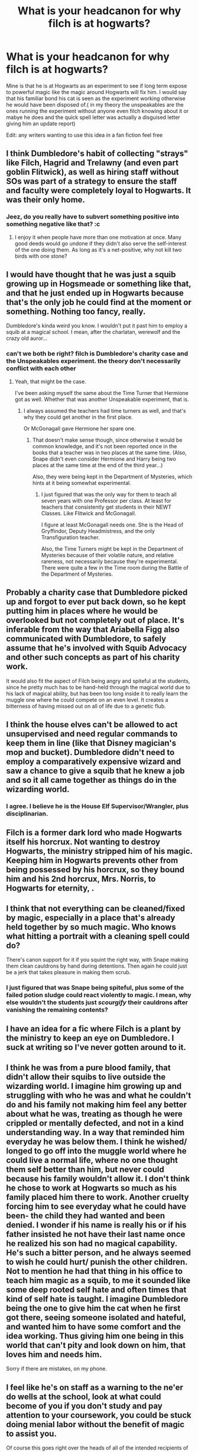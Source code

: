 #+TITLE: What is your headcanon for why filch is at hogwarts?

* What is your headcanon for why filch is at hogwarts?
:PROPERTIES:
:Author: Call0013
:Score: 18
:DateUnix: 1471078909.0
:DateShort: 2016-Aug-13
:FlairText: Discussion
:END:
Mine is that he is at Hogwarts as an experiment to see if long term expose to powerful magic like the magic around Hogwarts will fix him. I would say that his familiar bond his cat is seen as the experiment working otherwise he would have been disposed of.( in my theory the unspeakables are the ones running the experiment without anyone even filch knowing about it or mabye he does and the quick spell letter was actually a disguised letter giving him an update report)

Edit: any writers wanting to use this idea in a fan fiction feel free


** I think Dumbledore's habit of collecting "strays" like Filch, Hagrid and Trelawny (and even part goblin Flitwick), as well as hiring staff without SOs was part of a strategy to ensure the staff and faculty were completely loyal to Hogwarts. It was their only home.
:PROPERTIES:
:Author: Judy-Lee
:Score: 25
:DateUnix: 1471091357.0
:DateShort: 2016-Aug-13
:END:

*** Jeez, do you really have to subvert something positive into something negative like that? :c
:PROPERTIES:
:Author: Hpfm2
:Score: -1
:DateUnix: 1471106817.0
:DateShort: 2016-Aug-13
:END:

**** I enjoy it when people have more than one motivation at once. Many good deeds would go undone if they didn't also serve the self-interest of the one doing them. As long as it's a net-positive, why not kill two birds with one stone?
:PROPERTIES:
:Author: DetentionWithDolores
:Score: 4
:DateUnix: 1471124372.0
:DateShort: 2016-Aug-14
:END:


** I would have thought that he was just a squib growing up in Hogsmeade or something like that, and that he just ended up in Hogwarts because that's the only job he could find at the moment or something. Nothing too fancy, really.

Dumbledore's kinda weird you know. I wouldn't put it past him to employ a squib at a magical school. I mean, after the charlatan, werewolf and the crazy old auror...
:PROPERTIES:
:Score: 27
:DateUnix: 1471083233.0
:DateShort: 2016-Aug-13
:END:

*** can't we both be right? filch is Dumbledore's charity case and the Unspeakables experiment. the theory don't necessarily conflict with each other
:PROPERTIES:
:Author: Call0013
:Score: 4
:DateUnix: 1471084733.0
:DateShort: 2016-Aug-13
:END:

**** Yeah, that might be the case.

I've been asking myself the same about the Time Turner that Hermione got as well. Whether that was another Unspeakable experiment, that is.
:PROPERTIES:
:Score: 3
:DateUnix: 1471096439.0
:DateShort: 2016-Aug-13
:END:

***** I always assumed the teachers had time turners as well, and that's why they could get another in the first place.

Or McGonagall gave Hermione her spare one.
:PROPERTIES:
:Author: Brynjolf-of-Riften
:Score: 1
:DateUnix: 1471106366.0
:DateShort: 2016-Aug-13
:END:

****** That doesn't make sense though, since otherwise it would be common knowledge, and it's not been reported once in the books that a teacher was in two places at the same time. (Also, Snape didn't even consider Hermione and Harry being two places at the same time at the end of the third year...)

Also, they were being kept in the Department of Mysteries, which hints at it being somewhat experimental.
:PROPERTIES:
:Score: 3
:DateUnix: 1471111411.0
:DateShort: 2016-Aug-13
:END:

******* I just figured that was the only way for them to teach all seven years with one Professor per class. At least for teachers that consistently get students in their NEWT Classes. Like Flitwick and McGonagall.

I figure at least McGonagall needs one. She is the Head of Gryffindor, Deputy Headmistress, and the only Transfiguration teacher.

Also, the Time Turners might be kept in the Department of Mysteries because of their volatile nature, and relative rareness, not necessarily because they're experimental. There were quite a few in the Time room during the Battle of the Department of Mysteries.
:PROPERTIES:
:Author: Brynjolf-of-Riften
:Score: 1
:DateUnix: 1471116886.0
:DateShort: 2016-Aug-14
:END:


** Probably a charity case that Dumbledore picked up and forgot to ever put back down, so he kept putting him in places where he would be overlooked but not completely out of place. It's inferable from the way that Ariabella Figg also communicated with Dumbledore, to safely assume that he's involved with Squib Advocacy and other such concepts as part of his charity work.

It would also fit the aspect of Filch being angry and spiteful at the students, since he pretty much has to be hand-held through the magical world due to his lack of magical ability, but has been too long inside it to really learn the muggle one where he could compete on an even level. It creates a bitterness of having missed out on all of life due to a genetic flub.
:PROPERTIES:
:Score: 14
:DateUnix: 1471083397.0
:DateShort: 2016-Aug-13
:END:


** I think the house elves can't be allowed to act unsupervised and need regular commands to keep them in line (like that Disney magician's mop and bucket). Dumbledore didn't need to employ a comparatively expensive wizard and saw a chance to give a squib that he knew a job and so it all came together as things do in the wizarding world.
:PROPERTIES:
:Author: Ch1pp
:Score: 10
:DateUnix: 1471089689.0
:DateShort: 2016-Aug-13
:END:

*** I agree. I believe he is the House Elf Supervisor/Wrangler, plus disciplinarian.
:PROPERTIES:
:Author: yarglethatblargle
:Score: 4
:DateUnix: 1471124174.0
:DateShort: 2016-Aug-14
:END:


** Filch is a former dark lord who made Hogwarts itself his horcrux. Not wanting to destroy Hogwarts, the ministry stripped him of his magic. Keeping him in Hogwarts prevents other from being possessed by his horcrux, so they bound him and his 2nd horcrux, Mrs. Norris, to Hogwarts for eternity, .
:PROPERTIES:
:Author: alienking321
:Score: 7
:DateUnix: 1471121026.0
:DateShort: 2016-Aug-14
:END:


** I think that not everything can be cleaned/fixed by magic, especially in a place that's already held together by so much magic. Who knows what hitting a portrait with a cleaning spell could do?

There's canon support for it if you squint the right way, with Snape making them clean cauldrons by hand during detentions. Then again he could just be a jerk that takes pleasure in making them scrub.
:PROPERTIES:
:Author: chaosattractor
:Score: 3
:DateUnix: 1471094085.0
:DateShort: 2016-Aug-13
:END:

*** I just figured that was Snape being spiteful, plus some of the failed potion sludge could react violently to magic. I mean, why else wouldn't the students just /scourgify/ their cauldrons after vanishing the remaining contents?
:PROPERTIES:
:Author: Brynjolf-of-Riften
:Score: 3
:DateUnix: 1471106541.0
:DateShort: 2016-Aug-13
:END:


** I have an idea for a fic where Filch is a plant by the ministry to keep an eye on Dumbledore. I suck at writing so I've never gotten around to it.
:PROPERTIES:
:Author: SaeculaSaeculorum
:Score: 3
:DateUnix: 1471111828.0
:DateShort: 2016-Aug-13
:END:


** I think he was from a pure blood family, that didn't allow their squibs to live outside the wizarding world. I imagine him growing up and struggling with who he was and what he couldn't do and his family not making him feel any better about what he was, treating as though he were crippled or mentally defected, and not in a kind understanding way. In a way that reminded him everyday he was below them. I think he wished/ longed to go off into the muggle world where he could live a normal life, where no one thought them self better than him, but never could because his family wouldn't allow it. I don't think he chose to work at Hogwarts so much as his family placed him there to work. Another cruelty forcing him to see everyday what he could have been- the child they had wanted and been denied. I wonder if his name is really his or if his father insisted he not have their last name once he realized his son had no magical capability. He's such a bitter person, and he always seemed to wish he could hurt/ punish the other children. Not to mention he had that thing in his office to teach him magic as a squib, to me it sounded like some deep rooted self hate and often times that kind of self hate is taught. I imagine Dumbledore being the one to give him the cat when he first got there, seeing someone isolated and hateful, and wanted him to have some comfort and the idea working. Thus giving him one being in this world that can't pity and look down on him, that loves him and needs him.

Sorry if there are mistakes, on my phone.
:PROPERTIES:
:Author: grace644
:Score: 4
:DateUnix: 1471096814.0
:DateShort: 2016-Aug-13
:END:


** I feel like he's on staff as a warning to the ne'er do wells at the school, look at what could become of you if you don't study and pay attention to your coursework, you could be stuck doing menial labor without the benefit of magic to assist you.

Of course this goes right over the heads of all of the intended recipients of the message. Their magic is obviously a mark of their innate superiority, why should they need to work at it?
:PROPERTIES:
:Author: UraniumKnight
:Score: 2
:DateUnix: 1471087340.0
:DateShort: 2016-Aug-13
:END:


** He's one of Dumbledore's charity cases probably (like Hagrid, Trewlaney (note: She's also there so that he can keep an eye on her, but she didn't need to be a professor for that IMHO) and even Snape...funny how all of them have one thing in common: They are unfit to be around children! Filch hates them because they've got magic and wants to torture them, Trelawney is a fraud, Hagrid is a danger to the students (he exposes people to creatures they aren't ready for - as much as Draco is an asshole, I still think that they shouldn't have had that Hyppogriff in class at all!) and Snape hates his students and doesn't teach them the basics of potion-making and he doesn't care if they sabotage one another (Slytherins throwing stuff into other peoples cauldrons!) so he's a danger to the students as well!)
:PROPERTIES:
:Author: Laxian
:Score: 1
:DateUnix: 1471206985.0
:DateShort: 2016-Aug-15
:END:


** I have two. One, the Ministry, for whatever reason, decided that equality was the word of the day and required Hogwarts to have a Squib on staff. Filch ended up being it.

Two, Filch is the Avatar of Hogwarts. He's always been there and people just don't remember. He can't use any magic, but Hogwarts accommodates him by making sure he's not actively hindered in his quest to clean up the castle and catch students in trouble. He knows all the shortcuts, even the ones the Weasley twins think he doesn't. He knows the castle's moods and oddities, such as the trick stairs and the fake doors, and what days they'll be where. He knows the castle best, in every way. Even if he can't use magic, he's not really human at this point, either. Thus, Avatar of Hogwarts.
:PROPERTIES:
:Author: Averant
:Score: 1
:DateUnix: 1471108909.0
:DateShort: 2016-Aug-13
:END:


** I think it's that the position of the caretaker is a legacy thing from the time before the stature of secrecy, when there might have been times when someone unaware of magic would have had to be let into the castle, and it lacking a caretaker would have been quite weird. And as for why Filch, since the position clearly is a leftover of a time long past and doesn't really offer any opportunities, it does not surprise me that nary a wizard would want it and thus a squib got it.
:PROPERTIES:
:Author: Kazeto
:Score: 1
:DateUnix: 1471127685.0
:DateShort: 2016-Aug-14
:END:


** perhaps he's that one squib who managed to make it all the way to the sorting before being found out. so they kept him.
:PROPERTIES:
:Author: tomintheconer
:Score: 1
:DateUnix: 1471178494.0
:DateShort: 2016-Aug-14
:END:


** I can't remember if it was fanfiction or the books, but I think someone said (probably Draco) that filch was no better than a house elf or something like that.

Was it in the books?
:PROPERTIES:
:Author: bythesunandtheclouds
:Score: 0
:DateUnix: 1471133882.0
:DateShort: 2016-Aug-14
:END:
